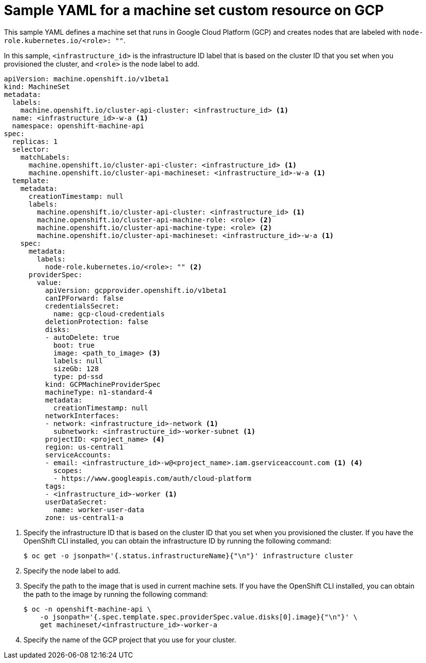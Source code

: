 // Module included in the following assemblies:
//
// * machine_management/creating-infrastructure-machinesets.adoc
// * machine_management/creating-machineset-gcp.adoc
// * post_installation_configuration/cluster-tasks.adoc

[role="_abstract"]
ifeval::["{context}" == "creating-infrastructure-machinesets"]
:infra:
endif::[]
ifeval::["{context}" == "post-install-cluster-tasks"]
:infra:
endif::[]

[id="machineset-yaml-gcp_{context}"]
=  Sample YAML for a machine set custom resource on GCP

This sample YAML defines a machine set that runs in Google Cloud Platform (GCP) and creates nodes that are labeled with
ifndef::infra[`node-role.kubernetes.io/<role>: ""`.]
ifdef::infra[`node-role.kubernetes.io/infra: ""`.]

In this sample, `<infrastructure_id>` is the infrastructure ID label that is based on the cluster ID that you set when you provisioned the cluster, and
ifndef::infra[`<role>`]
ifdef::infra[`<infra>`]
is the node label to add.

[source,yaml]
----
apiVersion: machine.openshift.io/v1beta1
kind: MachineSet
metadata:
  labels:
    machine.openshift.io/cluster-api-cluster: <infrastructure_id> <1>
  name: <infrastructure_id>-w-a <1>
  namespace: openshift-machine-api
spec:
  replicas: 1
  selector:
    matchLabels:
      machine.openshift.io/cluster-api-cluster: <infrastructure_id> <1>
      machine.openshift.io/cluster-api-machineset: <infrastructure_id>-w-a <1>
  template:
    metadata:
      creationTimestamp: null
      labels:
        machine.openshift.io/cluster-api-cluster: <infrastructure_id> <1>
ifndef::infra[]
        machine.openshift.io/cluster-api-machine-role: <role> <2>
        machine.openshift.io/cluster-api-machine-type: <role> <2>
endif::infra[]
ifdef::infra[]
        machine.openshift.io/cluster-api-machine-role: <infra> <2>
        machine.openshift.io/cluster-api-machine-type: <infra> <2>
endif::infra[]
        machine.openshift.io/cluster-api-machineset: <infrastructure_id>-w-a <1>
    spec:
      metadata:
        labels:
ifndef::infra[]
          node-role.kubernetes.io/<role>: "" <2>
endif::infra[]
ifdef::infra[]
          node-role.kubernetes.io/infra: "" <2>
      taints: <3>
      - key: node-role.kubernetes.io/infra
        effect: NoSchedule
endif::infra[]
      providerSpec:
        value:
          apiVersion: gcpprovider.openshift.io/v1beta1
          canIPForward: false
          credentialsSecret:
            name: gcp-cloud-credentials
          deletionProtection: false
          disks:
          - autoDelete: true
            boot: true
ifndef::infra[]
            image: <path_to_image> <3>
endif::infra[]
ifdef::infra[]
            image: <path_to_image> <4>
endif::infra[]
            labels: null
            sizeGb: 128
            type: pd-ssd
          kind: GCPMachineProviderSpec
          machineType: n1-standard-4
          metadata:
            creationTimestamp: null
          networkInterfaces:
          - network: <infrastructure_id>-network <1>
            subnetwork: <infrastructure_id>-worker-subnet <1>
ifndef::infra[]
          projectID: <project_name> <4>
endif::infra[]
ifdef::infra[]
          projectID: <project_name> <5>
endif::infra[]
          region: us-central1
          serviceAccounts:
ifndef::infra[]
          - email: <infrastructure_id>-w@<project_name>.iam.gserviceaccount.com <1> <4>
endif::infra[]
ifdef::infra[]
          - email: <infrastructure_id>-w@<project_name>.iam.gserviceaccount.com <1> <5>
endif::infra[]
            scopes:
            - https://www.googleapis.com/auth/cloud-platform
          tags:
          - <infrastructure_id>-worker <1>
          userDataSecret:
            name: worker-user-data
          zone: us-central1-a
----
<1> Specify the infrastructure ID that is based on the cluster ID that you set when you provisioned the cluster. If you have the OpenShift CLI installed, you can obtain the infrastructure ID by running the following command:
+
[source,terminal]
----
$ oc get -o jsonpath='{.status.infrastructureName}{"\n"}' infrastructure cluster
----
ifndef::infra[]
<2> Specify the node label to add.
<3> Specify the path to the image that is used in current machine sets. If you have the OpenShift CLI installed, you can obtain the path to the image by running the following command:
+
[source,terminal]
----
$ oc -n openshift-machine-api \
    -o jsonpath='{.spec.template.spec.providerSpec.value.disks[0].image}{"\n"}' \
    get machineset/<infrastructure_id>-worker-a
----
<4> Specify the name of the GCP project that you use for your cluster.
endif::infra[]
ifdef::infra[]
<2> Specify the `<infra>` node label.
<3> Specify a taint to prevent user workloads from being scheduled on infra nodes.
<4> Specify the path to the image that is used in current machine sets. If you have the OpenShift CLI installed, you can obtain the path to the image by running the following command:
+
[source,terminal]
----
$ oc -n openshift-machine-api \
    -o jsonpath='{.spec.template.spec.providerSpec.value.disks[0].image}{"\n"}' \
    get machineset/<infrastructure_id>-worker-a
----
<5> Specify the name of the GCP project that you use for your cluster.
endif::infra[]

ifeval::["{context}" == "creating-infrastructure-machinesets"]
:!infra:
endif::[]
ifeval::["{context}" == "cluster-tasks"]
:!infra:
endif::[]
